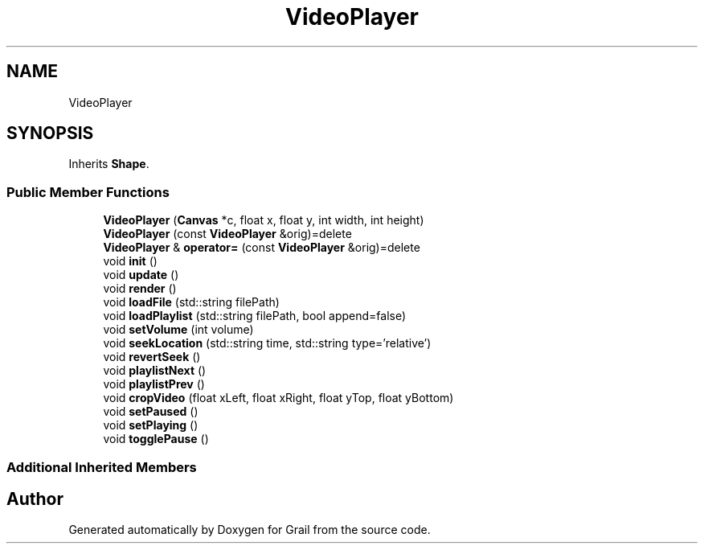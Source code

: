 .TH "VideoPlayer" 3 "Thu Jul 8 2021" "Version 1.0" "Grail" \" -*- nroff -*-
.ad l
.nh
.SH NAME
VideoPlayer
.SH SYNOPSIS
.br
.PP
.PP
Inherits \fBShape\fP\&.
.SS "Public Member Functions"

.in +1c
.ti -1c
.RI "\fBVideoPlayer\fP (\fBCanvas\fP *c, float x, float y, int width, int height)"
.br
.ti -1c
.RI "\fBVideoPlayer\fP (const \fBVideoPlayer\fP &orig)=delete"
.br
.ti -1c
.RI "\fBVideoPlayer\fP & \fBoperator=\fP (const \fBVideoPlayer\fP &orig)=delete"
.br
.ti -1c
.RI "void \fBinit\fP ()"
.br
.ti -1c
.RI "void \fBupdate\fP ()"
.br
.ti -1c
.RI "void \fBrender\fP ()"
.br
.ti -1c
.RI "void \fBloadFile\fP (std::string filePath)"
.br
.ti -1c
.RI "void \fBloadPlaylist\fP (std::string filePath, bool append=false)"
.br
.ti -1c
.RI "void \fBsetVolume\fP (int volume)"
.br
.ti -1c
.RI "void \fBseekLocation\fP (std::string time, std::string type='relative')"
.br
.ti -1c
.RI "void \fBrevertSeek\fP ()"
.br
.ti -1c
.RI "void \fBplaylistNext\fP ()"
.br
.ti -1c
.RI "void \fBplaylistPrev\fP ()"
.br
.ti -1c
.RI "void \fBcropVideo\fP (float xLeft, float xRight, float yTop, float yBottom)"
.br
.ti -1c
.RI "void \fBsetPaused\fP ()"
.br
.ti -1c
.RI "void \fBsetPlaying\fP ()"
.br
.ti -1c
.RI "void \fBtogglePause\fP ()"
.br
.in -1c
.SS "Additional Inherited Members"


.SH "Author"
.PP 
Generated automatically by Doxygen for Grail from the source code\&.
